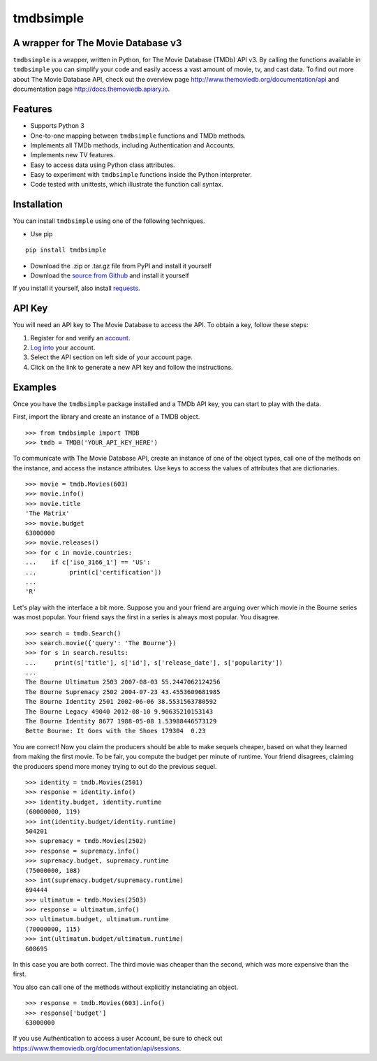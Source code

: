 tmdbsimple
==========

A wrapper for The Movie Database v3
-----------------------------------

``tmdbsimple`` is a wrapper, written in Python, for The Movie Database (TMDb) API v3.  By calling the functions available in ``tmdbsimple`` you can simplify your code and easily access a vast amount of movie, tv, and cast data.  To find out more about The Movie Database API, check out the overview page http://www.themoviedb.org/documentation/api and documentation page http://docs.themoviedb.apiary.io.

Features
--------

- Supports Python 3
- One-to-one mapping between ``tmdbsimple`` functions and TMDb methods.
- Implements all TMDb methods, including Authentication and Accounts.
- Implements new TV features.
- Easy to access data using Python class attributes.
- Easy to experiment with ``tmdbsimple`` functions inside the Python interpreter.
- Code tested with unittests, which illustrate the function call syntax.

Installation
------------

You can install ``tmdbsimple`` using one of the following techniques.

- Use pip

::

    pip install tmdbsimple

- Download the .zip or .tar.gz file from PyPI and install it yourself
- Download the `source from Github <http://github.com/celiao/tmdbsimple>`_ and install it yourself

If you install it yourself, also install `requests <http://www.python-requests.org/en/latest>`_.

API Key
-------
You will need an API key to The Movie Database to access the API.  To obtain a key, follow these steps:

1) Register for and verify an `account <https://www.themoviedb.org/account/signup>`_.
2) `Log into <https://www.themoviedb.org/login>`_ your account.
3) Select the API section on left side of your account page.
4) Click on the link to generate a new API key and follow the instructions.

Examples
--------
Once you have the ``tmdbsimple`` package installed and a TMDb API key, you can start to play with the data.

First, import the library and create an instance of a TMDB object.

::

    >>> from tmdbsimple import TMDB
    >>> tmdb = TMDB('YOUR_API_KEY_HERE')

To communicate with The Movie Database API, create an instance of one of the object types, call one of the methods on the instance, and access the instance attributes.  Use keys to access the values of attributes that are dictionaries.

::

    >>> movie = tmdb.Movies(603)
    >>> movie.info()
    >>> movie.title
    'The Matrix'
    >>> movie.budget
    63000000
    >>> movie.releases()
    >>> for c in movie.countries:
    ...    if c['iso_3166_1'] == 'US':
    ...         print(c['certification'])
    ...
    'R'

Let's play with the interface a bit more.  Suppose you and your friend are arguing over which movie in the Bourne series was most popular.  Your friend says the first in a series is always most popular.  You disagree.

::

    >>> search = tmdb.Search()
    >>> search.movie({'query': 'The Bourne'})
    >>> for s in search.results:
    ...     print(s['title'], s['id'], s['release_date'], s['popularity'])
    ...
    The Bourne Ultimatum 2503 2007-08-03 55.2447062124256
    The Bourne Supremacy 2502 2004-07-23 43.4553609681985
    The Bourne Identity 2501 2002-06-06 38.5531563780592
    The Bourne Legacy 49040 2012-08-10 9.90635210153143
    The Bourne Identity 8677 1988-05-08 1.53988446573129
    Bette Bourne: It Goes with the Shoes 179304  0.23

You are correct!  Now you claim the producers should be able to make sequels cheaper, based on what they learned from making the first movie.  To be fair, you compute the budget per minute of runtime.  Your friend disagrees, claiming the producers spend more money trying to out do the previous sequel.

::

    >>> identity = tmdb.Movies(2501)
    >>> response = identity.info()
    >>> identity.budget, identity.runtime
    (60000000, 119)
    >>> int(identity.budget/identity.runtime)
    504201
    >>> supremacy = tmdb.Movies(2502)
    >>> response = supremacy.info()
    >>> supremacy.budget, supremacy.runtime
    (75000000, 108)
    >>> int(supremacy.budget/supremacy.runtime)
    694444
    >>> ultimatum = tmdb.Movies(2503)
    >>> response = ultimatum.info()
    >>> ultimatum.budget, ultimatum.runtime
    (70000000, 115)
    >>> int(ultimatum.budget/ultimatum.runtime)
    608695

In this case you are both correct.  The third movie was cheaper than the second, which was more expensive than the first.

You also can call one of the methods without explicitly instanciating an object.

::

    >>> response = tmdb.Movies(603).info()
    >>> response['budget']
    63000000

If you use Authentication to access a user Account, be sure to check out
https://www.themoviedb.org/documentation/api/sessions.
